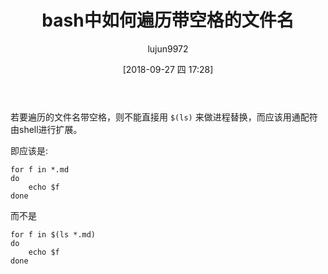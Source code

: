 #+TITLE: bash中如何遍历带空格的文件名
#+AUTHOR: lujun9972
#+TAGS: 编程之旅 bash shell
#+DATE: [2018-09-27 四 17:28]
#+LANGUAGE:  zh-CN
#+OPTIONS:  H:6 num:nil toc:t \n:nil ::t |:t ^:nil -:nil f:t *:t <:nil

若要遍历的文件名带空格，则不能直接用 =$(ls)= 来做进程替换，而应该用通配符由shell进行扩展。

即应该是:
#+BEGIN_SRC shell
  for f in *.md
  do
      echo $f
  done
#+END_SRC

而不是
#+BEGIN_SRC shell
  for f in $(ls *.md)
  do
      echo $f
  done
#+END_SRC
